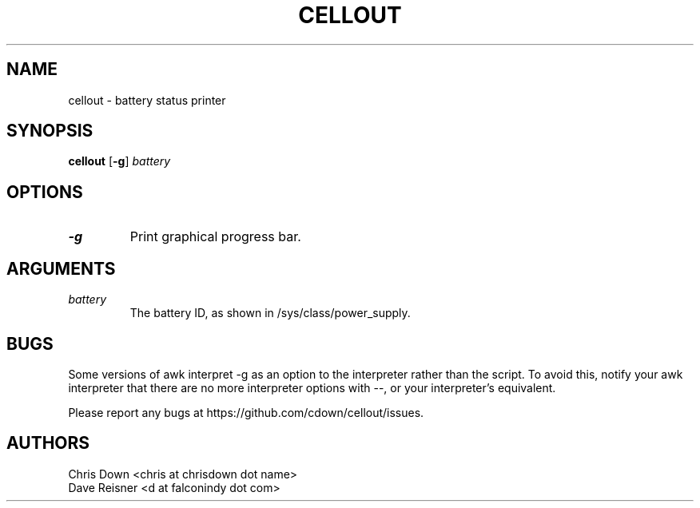 .TH CELLOUT 1
.SH NAME
cellout \- battery status printer

.SH SYNOPSIS
.B cellout
.RB [ -g ]
.I battery

.SH OPTIONS
.TP
.B -g
Print graphical progress bar.

.SH ARGUMENTS
.TP
.I battery
The battery ID, as shown in /sys/class/power_supply.

.SH BUGS
Some versions of awk interpret \-g as an option to the interpreter rather than
the script. To avoid this, notify your awk interpreter that there are no more
interpreter options with \-\-, or your interpreter's equivalent.

Please report any bugs at https://github.com/cdown/cellout/issues.

.SH AUTHORS
.EX
Chris Down <chris at chrisdown dot name>
Dave Reisner <d at falconindy dot com>
.EE
